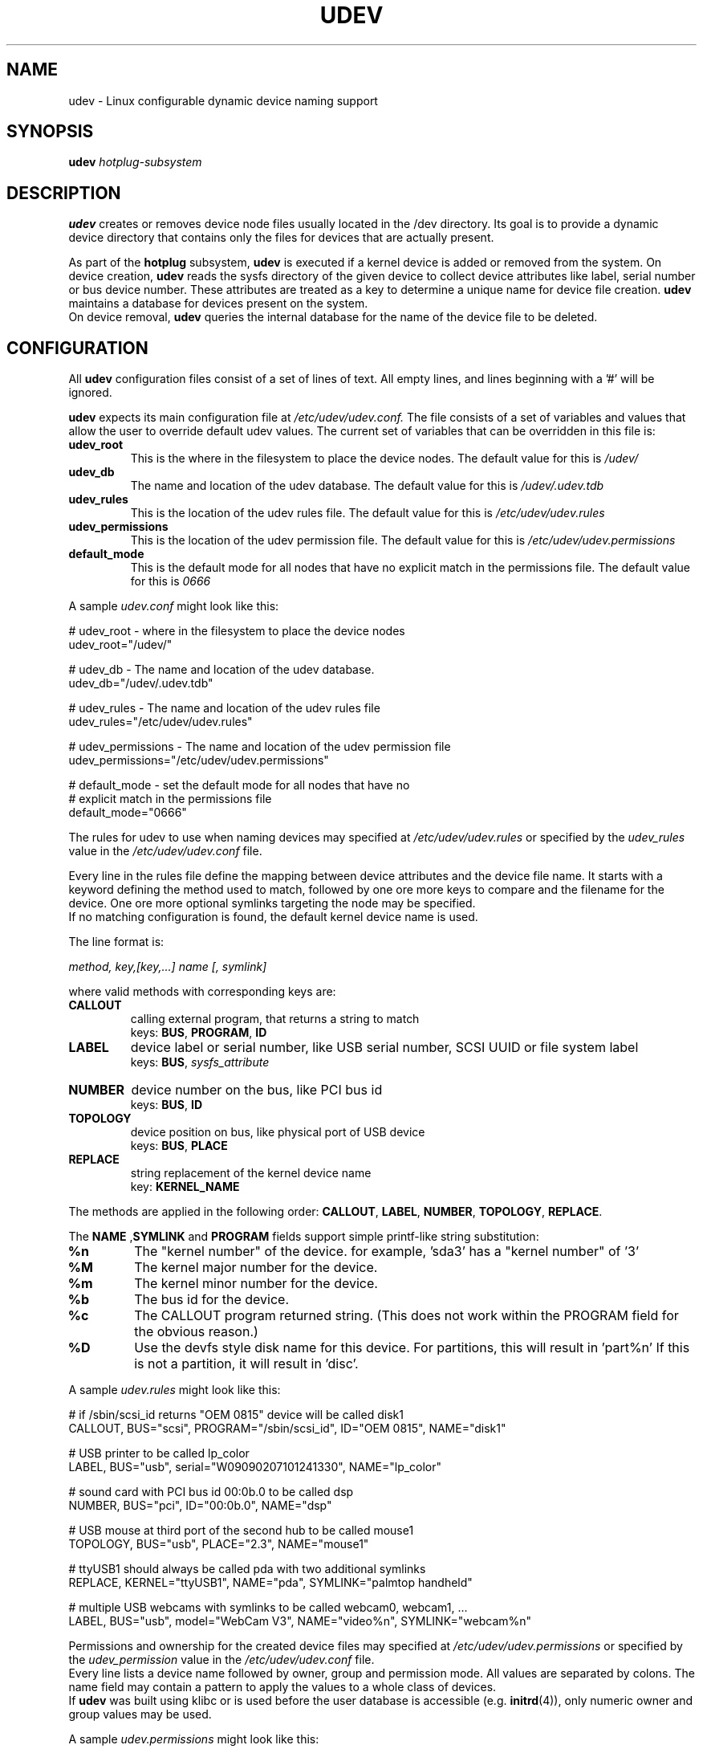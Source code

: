 .TH UDEV 8 "October 2003" "" "Linux Administrator's Manual"
.SH NAME
udev \- Linux configurable dynamic device naming support
.SH SYNOPSIS
.BI udev " hotplug-subsystem"
.SH "DESCRIPTION"
.B udev
creates or removes device node files usually located in the /dev directory.
Its goal is to provide a dynamic device directory that contains only the files
for devices that are actually present.
.P
As part of the
.B hotplug
subsystem,
.B udev
is executed if a kernel device is added or removed from the system.
On device creation,
.B udev
reads the sysfs directory of the given device to collect device attributes
like label, serial number or bus device number.
These attributes are treated as a key 
to determine a unique name for device file creation.
.B udev
maintains a database for devices present on the system.
.br
On device removal,
.B udev
queries the internal database for the name of the device file to be deleted.
.SH "CONFIGURATION"
All
.B udev
configuration files consist of a set of lines of text.  All empty
lines, and lines beginning with a '#' will be ignored.
.P

.B udev
expects its main configuration file at
.I /etc/udev/udev.conf.
The file consists of a set of variables and values that allow the user to
override default udev values.  The current set of variables that can be
overridden in this file is:
.TP
.B udev_root
This is the where in the filesystem to place the device nodes.  The default
value for this is
.I /udev/
.TP
.B udev_db
The name and location of the udev database.  The default value for this is
.I /udev/.udev.tdb
.TP
.B udev_rules
This is the location of the udev rules file.  The default value for this is
.I /etc/udev/udev.rules
.TP
.B udev_permissions
This is the location of the udev permission file.  The default value for this is
.I /etc/udev/udev.permissions
.TP
.B default_mode
This is the default mode for all nodes that have no explicit match in the
permissions file.  The default value for this is
.I 0666
.br
.P
.RI "A sample " udev.conf " might look like this:
.sp
.nf
# udev_root - where in the filesystem to place the device nodes
udev_root="/udev/"

# udev_db - The name and location of the udev database.
udev_db="/udev/.udev.tdb"

# udev_rules - The name and location of the udev rules file
udev_rules="/etc/udev/udev.rules"

# udev_permissions - The name and location of the udev permission file
udev_permissions="/etc/udev/udev.permissions"

# default_mode - set the default mode for all nodes that have no 
#                explicit match in the permissions file
default_mode="0666"
.fi
.P
The rules for udev to use when naming devices may specified at
.I /etc/udev/udev.rules
or specified by the
.I udev_rules
value in the 
.I /etc/udev/udev.conf
file.
.P
Every line in the rules file define the mapping between device attributes and
the device file name. It starts with a keyword defining the method used to
match, followed by one ore more keys to compare and the filename for the
device. One ore more optional symlinks targeting the node may be specified.
.br
If no matching configuration is found, the default kernel device name
is used.
.P
The line format is:
.sp
.I method, key,[key,...] name [, symlink]
.sp
where valid methods with corresponding keys are:
.TP
.B CALLOUT
calling external program, that returns a string to match
.br
.RB "keys: " BUS ", " PROGRAM ", " ID
.TP
.B LABEL
device label or serial number, like USB serial number, SCSI UUID or
file system label
.br
.RB "keys: " BUS ", "
.I sysfs_attribute
.TP
.B NUMBER
device number on the bus, like PCI bus id
.br
.RB "keys: " BUS ", " ID
.TP
.B TOPOLOGY
device position on bus, like physical port of USB device
.br
.RB "keys: " BUS ", " PLACE
.TP
.B REPLACE
string replacement of the kernel device name
.br
.RB "key: " KERNEL_NAME
.P
The methods are applied in the following order:
.BR CALLOUT ", " LABEL ", " NUMBER ", " TOPOLOGY ", " REPLACE "."
.P
.RB "The " NAME " ," SYMLINK " and " PROGRAM
fields support simple printf-like string substitution:
.TP
.B %n
The "kernel number" of the device.
for example, 'sda3' has a "kernel number" of '3'
.TP
.B %M
The kernel major number for the device.
.TP
.B %m
The kernel minor number for the device.
.TP
.B %b
The bus id for the device.
.TP
.B %c
The CALLOUT program returned string.
(This does not work within the PROGRAM field for the obvious reason.)
.TP
.B %D
Use the devfs style disk name for this device.
For partitions, this will result in 'part%n'
If this is not a partition, it will result in 'disc'.
.P
.RI "A sample " udev.rules " might look like this:"
.sp
.nf
# if /sbin/scsi_id returns "OEM 0815" device will be called disk1
CALLOUT, BUS="scsi", PROGRAM="/sbin/scsi_id", ID="OEM 0815", NAME="disk1"

# USB printer to be called lp_color
LABEL, BUS="usb", serial="W09090207101241330", NAME="lp_color"

# sound card with PCI bus id 00:0b.0 to be called dsp
NUMBER, BUS="pci", ID="00:0b.0", NAME="dsp"

# USB mouse at third port of the second hub to be called mouse1
TOPOLOGY, BUS="usb", PLACE="2.3", NAME="mouse1"

# ttyUSB1 should always be called pda with two additional symlinks
REPLACE, KERNEL="ttyUSB1", NAME="pda", SYMLINK="palmtop handheld"

# multiple USB webcams with symlinks to be called webcam0, webcam1, ...
LABEL, BUS="usb", model="WebCam V3", NAME="video%n", SYMLINK="webcam%n"
.fi
.P
Permissions and ownership for the created device files may specified at
.I /etc/udev/udev.permissions
or specified by the
.I udev_permission
value in the
.I /etc/udev/udev.conf
file.
.br
Every line lists a device name followed by owner, group and permission
mode. All values are separated by colons. The name field may contain a
pattern to apply the values to a whole class of devices.
.br
If
.B udev
was built using klibc or is used before the user database is accessible (e.g.
.BR initrd "(4)), only numeric owner and group values may be used."
.sp
.RI "A sample " udev.permissions " might look like this:"
.sp
.nf
#name:user:group:mode
input/*:root:root:644
ttyUSB1:0:8:0660
video*:root:video:0660
dsp1:::0666
.fi
.P
A number of different fields in the above configuration files support a simple
form of shell style pattern matching. It supports the following pattern characters:
.TP
.B *
Matches zero, one, or more characters.
.TP
.B ?
Matches any single character, but does not match zero characters.
.TP
.B [ ]
Matches any single character specified within the brackets. For example, the
pattern string "tty[SR]" would match either "ttyS" or "ttyR".  Ranges are also
supported within this match with the '-' character.  For example, to match on
the range of all digits, the pattern [0-9] would be used. If the first character
following the '[' is a '!' then any character not enclosed is matched.
.SH "FILES"
.nf
/sbin/udev                           udev program
/etc/udev/*                          udev config files
/etc/hotplug.d/default/udev.hotplug  hotplug symlink to udev program
.fi
.LP
.SH "SEE ALSO"
.BR hotplug (8)
.PP
The
.I http://linux-hotplug.sourceforge.net/
web site.
.SH AUTHORS
.B udev
was developed by Greg Kroah-Hartman <greg@kroah.com> with much help from
Dan Stekloff <dsteklof@us.ibm.com>, Kay Sievers <kay.sievers@vrfy.org>, and
many others.
